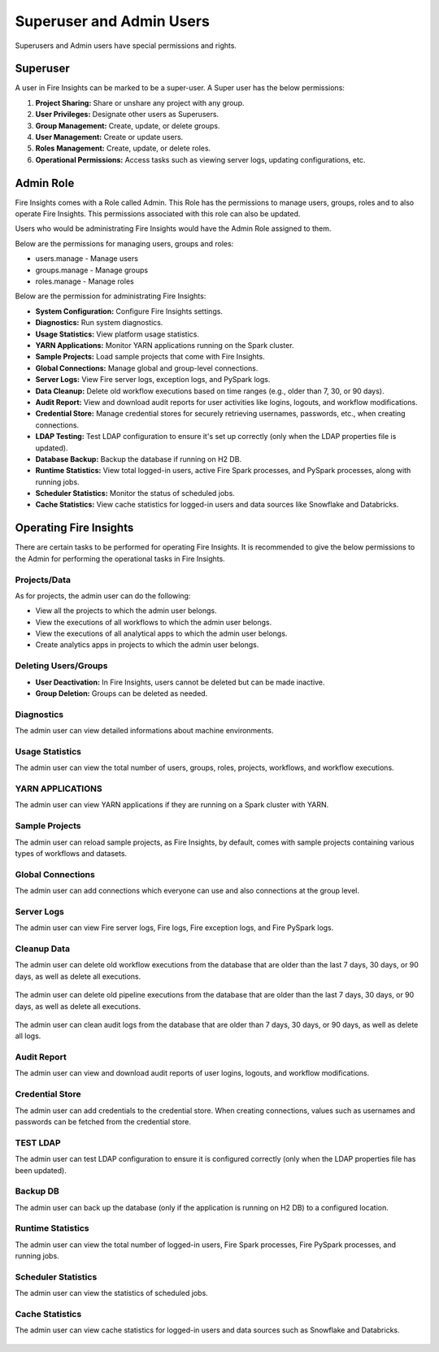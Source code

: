 Superuser and Admin Users
===========

Superusers and Admin users have special permissions and rights.

Superuser
---------

A user in Fire Insights can be marked to be a super-user. A Super user has the below permissions:

#. **Project Sharing:** Share or unshare any project with any group.
#. **User Privileges:** Designate other users as Superusers.
#. **Group Management:** Create, update, or delete groups.
#. **User Management:** Create or update users.
#. **Roles Management:** Create, update, or delete roles.
#. **Operational Permissions:** Access tasks such as viewing server logs, updating configurations, etc.



Admin Role
---------

Fire Insights comes with a Role called Admin. This Role has the permissions to manage users, groups, roles and to also operate Fire Insights. This permissions associated with this role can also be updated.

Users who would be administrating Fire Insights would have the Admin Role assigned to them.

Below are the permissions for managing users, groups and roles:

* users.manage - Manage users

* groups.manage - Manage groups

* roles.manage - Manage roles

Below are the permission for administrating Fire Insights:

* **System Configuration:** Configure Fire Insights settings.
* **Diagnostics:** Run system diagnostics.
* **Usage Statistics:** View platform usage statistics.
* **YARN Applications:** Monitor YARN applications running on the Spark cluster.
* **Sample Projects:** Load sample projects that come with Fire Insights.
* **Global Connections:** Manage global and group-level connections.
* **Server Logs:** View Fire server logs, exception logs, and PySpark logs.
* **Data Cleanup:** Delete old workflow executions based on time ranges (e.g., older than 7, 30, or 90 days).
* **Audit Report:** View and download audit reports for user activities like logins, logouts, and workflow modifications.
* **Credential Store:** Manage credential stores for securely retrieving usernames, passwords, etc., when creating connections.
* **LDAP Testing:** Test LDAP configuration to ensure it's set up correctly (only when the LDAP properties file is updated).
* **Database Backup:** Backup the database if running on H2 DB.
* **Runtime Statistics:** View total logged-in users, active Fire Spark processes, and PySpark processes, along with running jobs.
* **Scheduler Statistics:** Monitor the status of scheduled jobs.
* **Cache Statistics:** View cache statistics for logged-in users and data sources like Snowflake and Databricks.

Operating Fire Insights
-----

There are certain tasks to be performed for operating Fire Insights. It is recommended to give the below permissions to the Admin for performing the operational tasks in Fire Insights.



.. figure:: ../../_assets/security/admin_user/admin_user.PNG
   :alt: security
   :width: 70%

.. figure:: ../../_assets/security/admin_user/admin_operations.PNG
   :alt: security
   :width: 70%

Projects/Data
+++++++++++++++++

As for projects, the admin user can do the following:

* View all the projects to which the admin user belongs.
* View the executions of all workflows to which the admin user belongs.
* View the executions of all analytical apps to which the admin user belongs.
* Create analytics apps in projects to which the admin user belongs.

Deleting Users/Groups
++++++++++++++++++++

* **User Deactivation:** In Fire Insights, users cannot be deleted but can be made inactive.
* **Group Deletion:** Groups can be deleted as needed.




Diagnostics
++++++++++

The admin user can view detailed informations about machine environments.

.. figure:: ../../_assets/security/admin_user/admin_diagnostic_1.PNG
   :alt: security
   :width: 70%

.. figure:: ../../_assets/security/admin_user/admin_diagnostic_2.PNG
   :alt: security
   :width: 70%
   
.. figure:: ../../_assets/security/admin_user/admin_diagnostic_3.PNG
   :alt: security
   :width: 70%

Usage Statistics
++++++++++++++

The admin user can view the total number of users, groups, roles, projects, workflows, and workflow executions.


.. figure:: ../../_assets/security/admin_user/admin_usage_statistics.PNG
   :alt: security
   :width: 70%
   

YARN APPLICATIONS
++++++++++++++

The admin user can view YARN applications if they are running on a Spark cluster with YARN.

.. figure:: ../../_assets/security/admin_user/admin_yarn_application.PNG
   :alt: security
   :width: 70%

Sample Projects
+++++++++++++

The admin user can reload sample projects, as Fire Insights, by default, comes with sample projects containing various types of workflows and datasets.

.. figure:: ../../_assets/security/admin_user/admin_sample_project.PNG
   :alt: security
   :width: 70%

.. figure:: ../../_assets/security/admin_user/admin_sample_project_1.PNG
   :alt: security
   :width: 70%

Global Connections
+++++++++++++++++++

The admin user can add connections which everyone can use and also connections at the group level.

.. figure:: ../../_assets/security/admin_user/admin_global.PNG
   :alt: security
   :width: 70%

Server Logs
++++++++

The admin user can view Fire server logs, Fire logs, Fire exception logs, and Fire PySpark logs.

.. figure:: ../../_assets/security/admin_user/admin_logs.PNG
   :alt: security
   :width: 70%
   
Cleanup Data
+++++++++++

The admin user can delete old workflow executions from the database that are older than the last 7 days, 30 days, or 90 days, as well as delete all executions.


.. figure:: ../../_assets/security/admin_user/admin_cleanup_1.PNG
   :alt: security
   :width: 70%

The admin user can delete old pipeline executions from the database that are older than the last 7 days, 30 days, or 90 days, as well as delete all executions.

.. figure:: ../../_assets/security/admin_user/admin_cleanup_2.PNG
   :alt: security
   :width: 70%

The admin user can clean audit logs from the database that are older than 7 days, 30 days, or 90 days, as well as delete all logs.


.. figure:: ../../_assets/security/admin_user/admin_cleanup_3.PNG
   :alt: security
   :width: 70%

Audit Report
++++++++++++

The admin user can view and download audit reports of user logins, logouts, and workflow modifications.

.. figure:: ../../_assets/security/admin_user/admin_audit.PNG
   :alt: security
   :width: 70%

Credential Store
+++++++++++++++++

The admin user can add credentials to the credential store. When creating connections, values such as usernames and passwords can be fetched from the credential store.

.. figure:: ../../_assets/security/admin_user/admin_credentials.PNG
   :alt: security
   :width: 70%

TEST LDAP
+++++++++++++++++

The admin user can test LDAP configuration to ensure it is configured correctly (only when the LDAP properties file has been updated).

.. figure:: ../../_assets/security/admin_user/admin_ldap.PNG
   :alt: security
   :width: 70%

Backup DB
+++++++++++++++++

The admin user can back up the database (only if the application is running on H2 DB) to a configured location.


.. figure:: ../../_assets/security/admin_user/admin_bkp.PNG
   :alt: security
   :width: 70%

Runtime Statistics
++++++++++++++

The admin user can view the total number of logged-in users, Fire Spark processes, Fire PySpark processes, and running jobs.


.. figure:: ../../_assets/security/admin_user/admin_statistics.PNG
   :alt: security
   :width: 70%

Scheduler Statistics
++++++++++++++

The admin user can view the statistics of scheduled jobs.

.. figure:: ../../_assets/security/admin_user/admin_scheduler_statistics.PNG
   :alt: security
   :width: 70%

Cache Statistics
++++++++++++++

The admin user can view cache statistics for logged-in users and data sources such as Snowflake and Databricks.

.. figure:: ../../_assets/security/admin_user/admin_cache_statistics.PNG
   :alt: security
   :width: 70%
